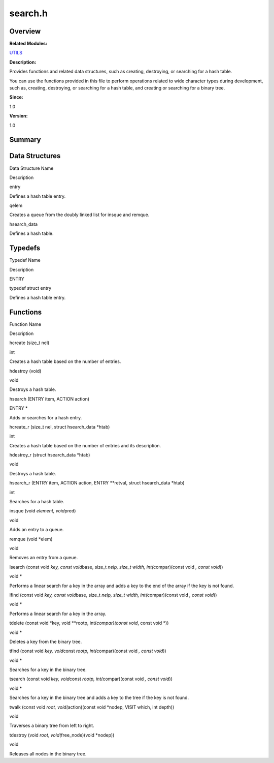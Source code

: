 search.h
========

**Overview**\ 
--------------

**Related Modules:**

`UTILS <utils.md>`__

**Description:**

Provides functions and related data structures, such as creating,
destroying, or searching for a hash table.

You can use the functions provided in this file to perform operations
related to wide character types during development, such as, creating,
destroying, or searching for a hash table, and creating or searching for
a binary tree.

**Since:**

1.0

**Version:**

1.0

**Summary**\ 
-------------

Data Structures
---------------

.. raw:: html

   <table>

.. raw:: html

   <thead align="left">

.. raw:: html

   <tr id="row1055834200084832">

.. raw:: html

   <th class="cellrowborder" valign="top" width="50%" id="mcps1.1.3.1.1">

.. raw:: html

   <p id="p1941498265084832">

Data Structure Name

.. raw:: html

   </p>

.. raw:: html

   </th>

.. raw:: html

   <th class="cellrowborder" valign="top" width="50%" id="mcps1.1.3.1.2">

.. raw:: html

   <p id="p1823914872084832">

Description

.. raw:: html

   </p>

.. raw:: html

   </th>

.. raw:: html

   </tr>

.. raw:: html

   </thead>

.. raw:: html

   <tbody>

.. raw:: html

   <tr id="row935675605084832">

.. raw:: html

   <td class="cellrowborder" valign="top" width="50%" headers="mcps1.1.3.1.1 ">

.. raw:: html

   <p id="p91649125084832">

entry

.. raw:: html

   </p>

.. raw:: html

   </td>

.. raw:: html

   <td class="cellrowborder" valign="top" width="50%" headers="mcps1.1.3.1.2 ">

.. raw:: html

   <p id="p436672527084832">

Defines a hash table entry.

.. raw:: html

   </p>

.. raw:: html

   </td>

.. raw:: html

   </tr>

.. raw:: html

   <tr id="row2008590779084832">

.. raw:: html

   <td class="cellrowborder" valign="top" width="50%" headers="mcps1.1.3.1.1 ">

.. raw:: html

   <p id="p1561627315084832">

qelem

.. raw:: html

   </p>

.. raw:: html

   </td>

.. raw:: html

   <td class="cellrowborder" valign="top" width="50%" headers="mcps1.1.3.1.2 ">

.. raw:: html

   <p id="p740165505084832">

Creates a queue from the doubly linked list for insque and remque.

.. raw:: html

   </p>

.. raw:: html

   </td>

.. raw:: html

   </tr>

.. raw:: html

   <tr id="row813672276084832">

.. raw:: html

   <td class="cellrowborder" valign="top" width="50%" headers="mcps1.1.3.1.1 ">

.. raw:: html

   <p id="p226533583084832">

hsearch_data

.. raw:: html

   </p>

.. raw:: html

   </td>

.. raw:: html

   <td class="cellrowborder" valign="top" width="50%" headers="mcps1.1.3.1.2 ">

.. raw:: html

   <p id="p1389304576084832">

Defines a hash table.

.. raw:: html

   </p>

.. raw:: html

   </td>

.. raw:: html

   </tr>

.. raw:: html

   </tbody>

.. raw:: html

   </table>

Typedefs
--------

.. raw:: html

   <table>

.. raw:: html

   <thead align="left">

.. raw:: html

   <tr id="row1143777142084832">

.. raw:: html

   <th class="cellrowborder" valign="top" width="50%" id="mcps1.1.3.1.1">

.. raw:: html

   <p id="p1387772072084832">

Typedef Name

.. raw:: html

   </p>

.. raw:: html

   </th>

.. raw:: html

   <th class="cellrowborder" valign="top" width="50%" id="mcps1.1.3.1.2">

.. raw:: html

   <p id="p1406886958084832">

Description

.. raw:: html

   </p>

.. raw:: html

   </th>

.. raw:: html

   </tr>

.. raw:: html

   </thead>

.. raw:: html

   <tbody>

.. raw:: html

   <tr id="row767617264084832">

.. raw:: html

   <td class="cellrowborder" valign="top" width="50%" headers="mcps1.1.3.1.1 ">

.. raw:: html

   <p id="p786414861084832">

ENTRY

.. raw:: html

   </p>

.. raw:: html

   </td>

.. raw:: html

   <td class="cellrowborder" valign="top" width="50%" headers="mcps1.1.3.1.2 ">

.. raw:: html

   <p id="p1561047772084832">

typedef struct entry

.. raw:: html

   </p>

.. raw:: html

   <p id="p248696984084832">

Defines a hash table entry.

.. raw:: html

   </p>

.. raw:: html

   </td>

.. raw:: html

   </tr>

.. raw:: html

   </tbody>

.. raw:: html

   </table>

Functions
---------

.. raw:: html

   <table>

.. raw:: html

   <thead align="left">

.. raw:: html

   <tr id="row1605386500084832">

.. raw:: html

   <th class="cellrowborder" valign="top" width="50%" id="mcps1.1.3.1.1">

.. raw:: html

   <p id="p323910773084832">

Function Name

.. raw:: html

   </p>

.. raw:: html

   </th>

.. raw:: html

   <th class="cellrowborder" valign="top" width="50%" id="mcps1.1.3.1.2">

.. raw:: html

   <p id="p1275293549084832">

Description

.. raw:: html

   </p>

.. raw:: html

   </th>

.. raw:: html

   </tr>

.. raw:: html

   </thead>

.. raw:: html

   <tbody>

.. raw:: html

   <tr id="row1594042147084832">

.. raw:: html

   <td class="cellrowborder" valign="top" width="50%" headers="mcps1.1.3.1.1 ">

.. raw:: html

   <p id="p1422137759084832">

hcreate (size_t nel)

.. raw:: html

   </p>

.. raw:: html

   </td>

.. raw:: html

   <td class="cellrowborder" valign="top" width="50%" headers="mcps1.1.3.1.2 ">

.. raw:: html

   <p id="p541422531084832">

int

.. raw:: html

   </p>

.. raw:: html

   <p id="p323287233084832">

Creates a hash table based on the number of entries.

.. raw:: html

   </p>

.. raw:: html

   </td>

.. raw:: html

   </tr>

.. raw:: html

   <tr id="row471757059084832">

.. raw:: html

   <td class="cellrowborder" valign="top" width="50%" headers="mcps1.1.3.1.1 ">

.. raw:: html

   <p id="p1269370464084832">

hdestroy (void)

.. raw:: html

   </p>

.. raw:: html

   </td>

.. raw:: html

   <td class="cellrowborder" valign="top" width="50%" headers="mcps1.1.3.1.2 ">

.. raw:: html

   <p id="p216591345084832">

void

.. raw:: html

   </p>

.. raw:: html

   <p id="p1058192982084832">

Destroys a hash table.

.. raw:: html

   </p>

.. raw:: html

   </td>

.. raw:: html

   </tr>

.. raw:: html

   <tr id="row1689805187084832">

.. raw:: html

   <td class="cellrowborder" valign="top" width="50%" headers="mcps1.1.3.1.1 ">

.. raw:: html

   <p id="p986878280084832">

hsearch (ENTRY item, ACTION action)

.. raw:: html

   </p>

.. raw:: html

   </td>

.. raw:: html

   <td class="cellrowborder" valign="top" width="50%" headers="mcps1.1.3.1.2 ">

.. raw:: html

   <p id="p1238117922084832">

ENTRY \*

.. raw:: html

   </p>

.. raw:: html

   <p id="p966646938084832">

Adds or searches for a hash entry.

.. raw:: html

   </p>

.. raw:: html

   </td>

.. raw:: html

   </tr>

.. raw:: html

   <tr id="row1373086841084832">

.. raw:: html

   <td class="cellrowborder" valign="top" width="50%" headers="mcps1.1.3.1.1 ">

.. raw:: html

   <p id="p1439652699084832">

hcreate_r (size_t nel, struct hsearch_data \*htab)

.. raw:: html

   </p>

.. raw:: html

   </td>

.. raw:: html

   <td class="cellrowborder" valign="top" width="50%" headers="mcps1.1.3.1.2 ">

.. raw:: html

   <p id="p1527714999084832">

int

.. raw:: html

   </p>

.. raw:: html

   <p id="p92898088084832">

Creates a hash table based on the number of entries and its description.

.. raw:: html

   </p>

.. raw:: html

   </td>

.. raw:: html

   </tr>

.. raw:: html

   <tr id="row1952263373084832">

.. raw:: html

   <td class="cellrowborder" valign="top" width="50%" headers="mcps1.1.3.1.1 ">

.. raw:: html

   <p id="p391353750084832">

hdestroy_r (struct hsearch_data \*htab)

.. raw:: html

   </p>

.. raw:: html

   </td>

.. raw:: html

   <td class="cellrowborder" valign="top" width="50%" headers="mcps1.1.3.1.2 ">

.. raw:: html

   <p id="p2090871344084832">

void

.. raw:: html

   </p>

.. raw:: html

   <p id="p871760369084832">

Destroys a hash table.

.. raw:: html

   </p>

.. raw:: html

   </td>

.. raw:: html

   </tr>

.. raw:: html

   <tr id="row1817289055084832">

.. raw:: html

   <td class="cellrowborder" valign="top" width="50%" headers="mcps1.1.3.1.1 ">

.. raw:: html

   <p id="p27409443084832">

hsearch_r (ENTRY item, ACTION action, ENTRY \**retval, struct
hsearch_data \*htab)

.. raw:: html

   </p>

.. raw:: html

   </td>

.. raw:: html

   <td class="cellrowborder" valign="top" width="50%" headers="mcps1.1.3.1.2 ">

.. raw:: html

   <p id="p933186558084832">

int

.. raw:: html

   </p>

.. raw:: html

   <p id="p1562829332084832">

Searches for a hash table.

.. raw:: html

   </p>

.. raw:: html

   </td>

.. raw:: html

   </tr>

.. raw:: html

   <tr id="row1120202478084832">

.. raw:: html

   <td class="cellrowborder" valign="top" width="50%" headers="mcps1.1.3.1.1 ">

.. raw:: html

   <p id="p77918855084832">

insque (void *element, void*\ pred)

.. raw:: html

   </p>

.. raw:: html

   </td>

.. raw:: html

   <td class="cellrowborder" valign="top" width="50%" headers="mcps1.1.3.1.2 ">

.. raw:: html

   <p id="p201509557084832">

void

.. raw:: html

   </p>

.. raw:: html

   <p id="p1955400905084832">

Adds an entry to a queue.

.. raw:: html

   </p>

.. raw:: html

   </td>

.. raw:: html

   </tr>

.. raw:: html

   <tr id="row1498806581084832">

.. raw:: html

   <td class="cellrowborder" valign="top" width="50%" headers="mcps1.1.3.1.1 ">

.. raw:: html

   <p id="p1411728870084832">

remque (void \*elem)

.. raw:: html

   </p>

.. raw:: html

   </td>

.. raw:: html

   <td class="cellrowborder" valign="top" width="50%" headers="mcps1.1.3.1.2 ">

.. raw:: html

   <p id="p843122873084832">

void

.. raw:: html

   </p>

.. raw:: html

   <p id="p1485454687084832">

Removes an entry from a queue.

.. raw:: html

   </p>

.. raw:: html

   </td>

.. raw:: html

   </tr>

.. raw:: html

   <tr id="row1106721771084832">

.. raw:: html

   <td class="cellrowborder" valign="top" width="50%" headers="mcps1.1.3.1.1 ">

.. raw:: html

   <p id="p1321326596084832">

lsearch (const void *key, const void*\ base, size_t *nelp, size_t width,
int(*\ compar)(const void *, const void*))

.. raw:: html

   </p>

.. raw:: html

   </td>

.. raw:: html

   <td class="cellrowborder" valign="top" width="50%" headers="mcps1.1.3.1.2 ">

.. raw:: html

   <p id="p1636656383084832">

void \*

.. raw:: html

   </p>

.. raw:: html

   <p id="p1489206967084832">

Performs a linear search for a key in the array and adds a key to the
end of the array if the key is not found.

.. raw:: html

   </p>

.. raw:: html

   </td>

.. raw:: html

   </tr>

.. raw:: html

   <tr id="row2043033534084832">

.. raw:: html

   <td class="cellrowborder" valign="top" width="50%" headers="mcps1.1.3.1.1 ">

.. raw:: html

   <p id="p225621448084832">

lfind (const void *key, const void*\ base, size_t *nelp, size_t width,
int(*\ compar)(const void *, const void*))

.. raw:: html

   </p>

.. raw:: html

   </td>

.. raw:: html

   <td class="cellrowborder" valign="top" width="50%" headers="mcps1.1.3.1.2 ">

.. raw:: html

   <p id="p1975423887084832">

void \*

.. raw:: html

   </p>

.. raw:: html

   <p id="p115084262084832">

Performs a linear search for a key in the array.

.. raw:: html

   </p>

.. raw:: html

   </td>

.. raw:: html

   </tr>

.. raw:: html

   <tr id="row132347029084832">

.. raw:: html

   <td class="cellrowborder" valign="top" width="50%" headers="mcps1.1.3.1.1 ">

.. raw:: html

   <p id="p1788773448084832">

tdelete (const void \*key, void \**rootp, int(*compar)(const void*,
const void \*))

.. raw:: html

   </p>

.. raw:: html

   </td>

.. raw:: html

   <td class="cellrowborder" valign="top" width="50%" headers="mcps1.1.3.1.2 ">

.. raw:: html

   <p id="p1901767552084832">

void \*

.. raw:: html

   </p>

.. raw:: html

   <p id="p402149013084832">

Deletes a key from the binary tree.

.. raw:: html

   </p>

.. raw:: html

   </td>

.. raw:: html

   </tr>

.. raw:: html

   <tr id="row1472891968084832">

.. raw:: html

   <td class="cellrowborder" valign="top" width="50%" headers="mcps1.1.3.1.1 ">

.. raw:: html

   <p id="p1649708395084832">

tfind (const void *key, void*\ const *rootp, int(*\ compar)(const void
*, const void*))

.. raw:: html

   </p>

.. raw:: html

   </td>

.. raw:: html

   <td class="cellrowborder" valign="top" width="50%" headers="mcps1.1.3.1.2 ">

.. raw:: html

   <p id="p756924118084832">

void \*

.. raw:: html

   </p>

.. raw:: html

   <p id="p549918536084832">

Searches for a key in the binary tree.

.. raw:: html

   </p>

.. raw:: html

   </td>

.. raw:: html

   </tr>

.. raw:: html

   <tr id="row1585207759084832">

.. raw:: html

   <td class="cellrowborder" valign="top" width="50%" headers="mcps1.1.3.1.1 ">

.. raw:: html

   <p id="p429180707084832">

tsearch (const void *key, void*\ const *rootp, int(*\ compar)(const void
*, const void*))

.. raw:: html

   </p>

.. raw:: html

   </td>

.. raw:: html

   <td class="cellrowborder" valign="top" width="50%" headers="mcps1.1.3.1.2 ">

.. raw:: html

   <p id="p2022709116084832">

void \*

.. raw:: html

   </p>

.. raw:: html

   <p id="p1293139361084832">

Searches for a key in the binary tree and adds a key to the tree if the
key is not found.

.. raw:: html

   </p>

.. raw:: html

   </td>

.. raw:: html

   </tr>

.. raw:: html

   <tr id="row730118548084832">

.. raw:: html

   <td class="cellrowborder" valign="top" width="50%" headers="mcps1.1.3.1.1 ">

.. raw:: html

   <p id="p858448897084832">

twalk (const void *root, void(*\ action)(const void \*nodep, VISIT
which, int depth))

.. raw:: html

   </p>

.. raw:: html

   </td>

.. raw:: html

   <td class="cellrowborder" valign="top" width="50%" headers="mcps1.1.3.1.2 ">

.. raw:: html

   <p id="p1553219314084832">

void

.. raw:: html

   </p>

.. raw:: html

   <p id="p1379259659084832">

Traverses a binary tree from left to right.

.. raw:: html

   </p>

.. raw:: html

   </td>

.. raw:: html

   </tr>

.. raw:: html

   <tr id="row628429883084832">

.. raw:: html

   <td class="cellrowborder" valign="top" width="50%" headers="mcps1.1.3.1.1 ">

.. raw:: html

   <p id="p21453645084832">

tdestroy (void *root, void(*\ free_node)(void \*nodep))

.. raw:: html

   </p>

.. raw:: html

   </td>

.. raw:: html

   <td class="cellrowborder" valign="top" width="50%" headers="mcps1.1.3.1.2 ">

.. raw:: html

   <p id="p821252188084832">

void

.. raw:: html

   </p>

.. raw:: html

   <p id="p711429991084832">

Releases all nodes in the binary tree.

.. raw:: html

   </p>

.. raw:: html

   </td>

.. raw:: html

   </tr>

.. raw:: html

   </tbody>

.. raw:: html

   </table>
